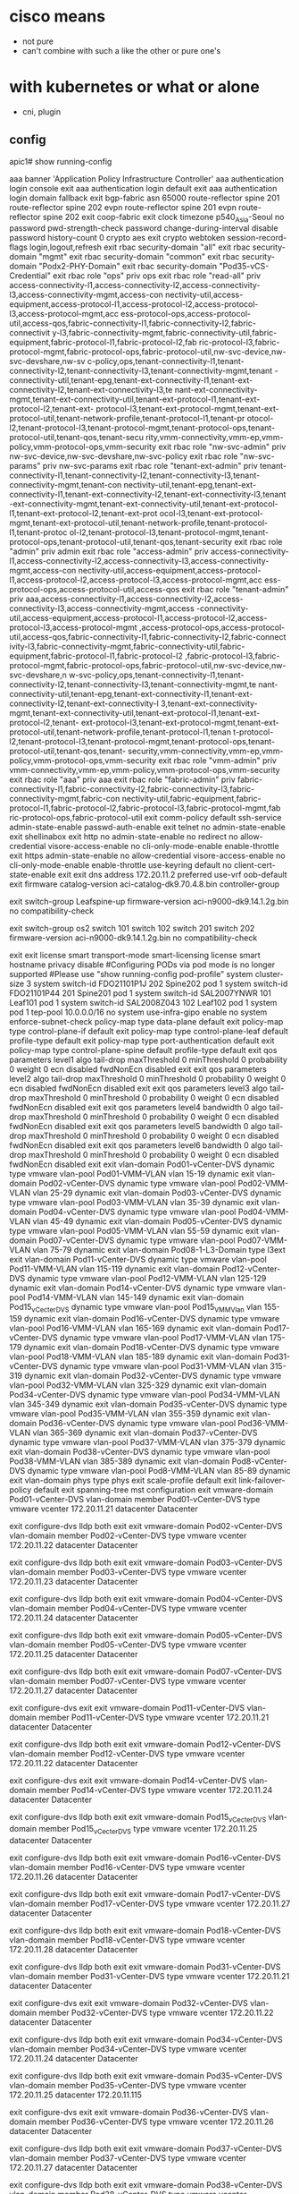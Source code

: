 * cisco means

- not pure
- can't combine with such a like the other or pure one's

* with kubernetes or what or alone

- cni, plugin

** config

apic1# show running-config
# Command: show running-config
# Time: Thu Jun 17 09:22:09 2021
  aaa banner 'Application Policy Infrastructure Controller'
  aaa authentication login console
    exit
  aaa authentication login default
    exit
  aaa authentication login domain fallback
    exit
  bgp-fabric
    asn 65000
    route-reflector spine 201
    route-reflector spine 202
    evpn route-reflector spine 201
    evpn route-reflector spine 202
    exit
  coop-fabric
    exit
  clock timezone p540_Asia-Seoul
  no password pwd-strength-check
  password change-during-interval disable
  password history-count 0
  crypto aes
    exit
  crypto webtoken
    session-record-flags login,logout,refresh
    exit
  rbac security-domain "all"
    exit
  rbac security-domain "mgmt"
    exit
  rbac security-domain "common"
    exit
  rbac security-domain "Podx2-PHY-Domain"
    exit
  rbac security-domain "Pod35-vCS-Credential"
    exit
  rbac role "ops"
    priv ops
    exit
  rbac role "read-all"
    priv access-connectivity-l1,access-connectivity-l2,access-connectivity-l3,access-connectivity-mgmt,access-con                                                                              nectivity-util,access-equipment,access-protocol-l1,access-protocol-l2,access-protocol-l3,access-protocol-mgmt,acc                                                                              ess-protocol-ops,access-protocol-util,access-qos,fabric-connectivity-l1,fabric-connectivity-l2,fabric-connectivit                                                                              y-l3,fabric-connectivity-mgmt,fabric-connectivity-util,fabric-equipment,fabric-protocol-l1,fabric-protocol-l2,fab                                                                              ric-protocol-l3,fabric-protocol-mgmt,fabric-protocol-ops,fabric-protocol-util,nw-svc-device,nw-svc-devshare,nw-sv                                                                              c-policy,ops,tenant-connectivity-l1,tenant-connectivity-l2,tenant-connectivity-l3,tenant-connectivity-mgmt,tenant                                                                              -connectivity-util,tenant-epg,tenant-ext-connectivity-l1,tenant-ext-connectivity-l2,tenant-ext-connectivity-l3,te                                                                              nant-ext-connectivity-mgmt,tenant-ext-connectivity-util,tenant-ext-protocol-l1,tenant-ext-protocol-l2,tenant-ext-                                                                              protocol-l3,tenant-ext-protocol-mgmt,tenant-ext-protocol-util,tenant-network-profile,tenant-protocol-l1,tenant-pr                                                                              otocol-l2,tenant-protocol-l3,tenant-protocol-mgmt,tenant-protocol-ops,tenant-protocol-util,tenant-qos,tenant-secu                                                                              rity,vmm-connectivity,vmm-ep,vmm-policy,vmm-protocol-ops,vmm-security
    exit
  rbac role "nw-svc-admin"
    priv nw-svc-device,nw-svc-devshare,nw-svc-policy
    exit
  rbac role "nw-svc-params"
    priv nw-svc-params
    exit
  rbac role "tenant-ext-admin"
    priv tenant-connectivity-l1,tenant-connectivity-l2,tenant-connectivity-l3,tenant-connectivity-mgmt,tenant-con                                                                              nectivity-util,tenant-epg,tenant-ext-connectivity-l1,tenant-ext-connectivity-l2,tenant-ext-connectivity-l3,tenant                                                                              -ext-connectivity-mgmt,tenant-ext-connectivity-util,tenant-ext-protocol-l1,tenant-ext-protocol-l2,tenant-ext-prot                                                                              ocol-l3,tenant-ext-protocol-mgmt,tenant-ext-protocol-util,tenant-network-profile,tenant-protocol-l1,tenant-protoc                                                                              ol-l2,tenant-protocol-l3,tenant-protocol-mgmt,tenant-protocol-ops,tenant-protocol-util,tenant-qos,tenant-security
    exit
  rbac role "admin"
    priv admin
    exit
  rbac role "access-admin"
    priv access-connectivity-l1,access-connectivity-l2,access-connectivity-l3,access-connectivity-mgmt,access-con                                                                              nectivity-util,access-equipment,access-protocol-l1,access-protocol-l2,access-protocol-l3,access-protocol-mgmt,acc                                                                              ess-protocol-ops,access-protocol-util,access-qos
    exit
  rbac role "tenant-admin"
    priv aaa,access-connectivity-l1,access-connectivity-l2,access-connectivity-l3,access-connectivity-mgmt,access                                                                              -connectivity-util,access-equipment,access-protocol-l1,access-protocol-l2,access-protocol-l3,access-protocol-mgmt                                                                              ,access-protocol-ops,access-protocol-util,access-qos,fabric-connectivity-l1,fabric-connectivity-l2,fabric-connect                                                                              ivity-l3,fabric-connectivity-mgmt,fabric-connectivity-util,fabric-equipment,fabric-protocol-l1,fabric-protocol-l2                                                                              ,fabric-protocol-l3,fabric-protocol-mgmt,fabric-protocol-ops,fabric-protocol-util,nw-svc-device,nw-svc-devshare,n                                                                              w-svc-policy,ops,tenant-connectivity-l1,tenant-connectivity-l2,tenant-connectivity-l3,tenant-connectivity-mgmt,te                                                                              nant-connectivity-util,tenant-epg,tenant-ext-connectivity-l1,tenant-ext-connectivity-l2,tenant-ext-connectivity-l                                                                              3,tenant-ext-connectivity-mgmt,tenant-ext-connectivity-util,tenant-ext-protocol-l1,tenant-ext-protocol-l2,tenant-                                                                              ext-protocol-l3,tenant-ext-protocol-mgmt,tenant-ext-protocol-util,tenant-network-profile,tenant-protocol-l1,tenan                                                                              t-protocol-l2,tenant-protocol-l3,tenant-protocol-mgmt,tenant-protocol-ops,tenant-protocol-util,tenant-qos,tenant-                                                                              security,vmm-connectivity,vmm-ep,vmm-policy,vmm-protocol-ops,vmm-security
    exit
  rbac role "vmm-admin"
    priv vmm-connectivity,vmm-ep,vmm-policy,vmm-protocol-ops,vmm-security
    exit
  rbac role "aaa"
    priv aaa
    exit
  rbac role "fabric-admin"
    priv fabric-connectivity-l1,fabric-connectivity-l2,fabric-connectivity-l3,fabric-connectivity-mgmt,fabric-con                                                                              nectivity-util,fabric-equipment,fabric-protocol-l1,fabric-protocol-l2,fabric-protocol-l3,fabric-protocol-mgmt,fab                                                                              ric-protocol-ops,fabric-protocol-util
    exit
  comm-policy default
    ssh-service
      admin-state-enable
      passwd-auth-enable
      exit
    telnet
      no admin-state-enable
      exit
    shellinabox
      exit
    http
      no admin-state-enable
      no redirect
      no allow-credential
      visore-access-enable
      no cli-only-mode-enable
      enable-throttle
      exit
    https
      admin-state-enable
      no allow-credential
      visore-access-enable
      no cli-only-mode-enable
      enable-throttle
      use-keyring default
      no client-cert-state-enable
      exit
    exit
  dns
    address 172.20.11.2 preferred
    use-vrf oob-default
    exit
  firmware
    catalog-version aci-catalog-dk9.70.4.8.bin
    controller-group
      # "time start <date-time>" command is commented out to avoid upgrade during configuration replay
      # time start 2014:Jan:01:09:00
      exit
    switch-group Leafspine-up
      firmware-version aci-n9000-dk9.14.1.2g.bin
      no compatibility-check
      # "schedule <scheduler>" command is commented out to avoid upgrade during configuration replay
      # schedule Leafspine-up
      exit
    switch-group os2
      switch 101
      switch 102
      switch 201
      switch 202
      firmware-version aci-n9000-dk9.14.1.2g.bin
      no compatibility-check
      # "schedule <scheduler>" command is commented out to avoid upgrade during configuration replay
      # schedule os2
      exit
    exit
  license smart transport-mode smart-licensing
  license smart hostname privacy disable
#Configuring PODs via pod mode is no longer supported
#Please use "show running-config pod-profile"
  system cluster-size 3
  system switch-id FDO21101P1J 202 Spine202 pod 1
  system switch-id FDO21101P44 201 Spine201 pod 1
  system switch-id SAL2007YNWR 101 Leaf101 pod 1
  system switch-id SAL2008Z043 102 Leaf102 pod 1
  system pod 1 tep-pool 10.0.0.0/16
  no system use-infra-gipo enable
  no system enforce-subnet-check
  policy-map type data-plane default
    exit
  policy-map type control-plane-if default
    exit
  policy-map type control-plane-leaf default
    profile-type default
    exit
  policy-map type port-authentication default
    exit
  policy-map type control-plane-spine default
    profile-type default
    exit
  qos parameters level1
    algo tail-drop
      maxThreshold 0
      minThreshold 0
      probability 0
      weight 0
      ecn disabled
      fwdNonEcn disabled
      exit
    exit
  qos parameters level2
    algo tail-drop
      maxThreshold 0
      minThreshold 0
      probability 0
      weight 0
      ecn disabled
      fwdNonEcn disabled
      exit
    exit
  qos parameters level3
    algo tail-drop
      maxThreshold 0
      minThreshold 0
      probability 0
      weight 0
      ecn disabled
      fwdNonEcn disabled
      exit
    exit
  qos parameters level4
    bandwidth 0
    algo tail-drop
      maxThreshold 0
      minThreshold 0
      probability 0
      weight 0
      ecn disabled
      fwdNonEcn disabled
      exit
    exit
  qos parameters level5
    bandwidth 0
    algo tail-drop
      maxThreshold 0
      minThreshold 0
      probability 0
      weight 0
      ecn disabled
      fwdNonEcn disabled
      exit
    exit
  qos parameters level6
    bandwidth 0
    algo tail-drop
      maxThreshold 0
      minThreshold 0
      probability 0
      weight 0
      ecn disabled
      fwdNonEcn disabled
      exit
    exit
  vlan-domain Pod01-vCenter-DVS dynamic type vmware
    vlan-pool Pod01-VMM-VLAN
    vlan 15-19 dynamic
    exit
  vlan-domain Pod02-vCenter-DVS dynamic type vmware
    vlan-pool Pod02-VMM-VLAN
    vlan 25-29 dynamic
    exit
  vlan-domain Pod03-vCenter-DVS dynamic type vmware
    vlan-pool Pod03-VMM-VLAN
    vlan 35-39 dynamic
    exit
  vlan-domain Pod04-vCenter-DVS dynamic type vmware
    vlan-pool Pod04-VMM-VLAN
    vlan 45-49 dynamic
    exit
  vlan-domain Pod05-vCenter-DVS dynamic type vmware
    vlan-pool Pod05-VMM-VLAN
    vlan 55-59 dynamic
    exit
  vlan-domain Pod07-vCenter-DVS dynamic type vmware
    vlan-pool Pod07-VMM-VLAN
    vlan 75-79 dynamic
    exit
  vlan-domain Pod08-1-L3-Domain type l3ext
    exit
  vlan-domain Pod11-vCenter-DVS dynamic type vmware
    vlan-pool Pod11-VMM-VLAN
    vlan 115-119 dynamic
    exit
  vlan-domain Pod12-vCenter-DVS dynamic type vmware
    vlan-pool Pod12-VMM-VLAN
    vlan 125-129 dynamic
    exit
  vlan-domain Pod14-vCenter-DVS dynamic type vmware
    vlan-pool Pod14-VMM-VLAN
    vlan 145-149 dynamic
    exit
  vlan-domain Pod15_vCecter_DVS dynamic type vmware
    vlan-pool Pod15_VMM_Vlan
    vlan 155-159 dynamic
    exit
  vlan-domain Pod16-vCenter-DVS dynamic type vmware
    vlan-pool Pod16-VMM-VLAN
    vlan 165-169 dynamic
    exit
  vlan-domain Pod17-vCenter-DVS dynamic type vmware
    vlan-pool Pod17-VMM-VLAN
    vlan 175-179 dynamic
    exit
  vlan-domain Pod18-vCenter-DVS dynamic type vmware
    vlan-pool Pod18-VMM-VLAN
    vlan 185-189 dynamic
    exit
  vlan-domain Pod31-vCenter-DVS dynamic type vmware
    vlan-pool Pod31-VMM-VLAN
    vlan 315-319 dynamic
    exit
  vlan-domain Pod32-vCenter-DVS dynamic type vmware
    vlan-pool Pod32-VMM-VLAN
    vlan 325-329 dynamic
    exit
  vlan-domain Pod34-vCenter-DVS dynamic type vmware
    vlan-pool Pod34-VMM-VLAN
    vlan 345-349 dynamic
    exit
  vlan-domain Pod35-vCenter-DVS dynamic type vmware
    vlan-pool Pod35-VMM-VLAN
    vlan 355-359 dynamic
    exit
  vlan-domain Pod36-vCenter-DVS dynamic type vmware
    vlan-pool Pod36-VMM-VLAN
    vlan 365-369 dynamic
    exit
  vlan-domain Pod37-vCenter-DVS dynamic type vmware
    vlan-pool Pod37-VMM-VLAN
    vlan 375-379 dynamic
    exit
  vlan-domain Pod38-vCenter-DVS dynamic type vmware
    vlan-pool Pod38-VMM-VLAN
    vlan 385-389 dynamic
    exit
  vlan-domain Pod8-vCenter-DVS dynamic type vmware
    vlan-pool Pod8-VMM-VLAN
    vlan 85-89 dynamic
    exit
  vlan-domain phys type phys
    exit
  scale-profile default
    exit
  link-failover-policy default
    exit
  spanning-tree mst configuration
    exit
  vmware-domain Pod01-vCenter-DVS
    vlan-domain member Pod01-vCenter-DVS type vmware
    vcenter 172.20.11.21 datacenter Datacenter
      # username root
      exit
    configure-dvs
      lldp both
      exit
    exit
  vmware-domain Pod02-vCenter-DVS
    vlan-domain member Pod02-vCenter-DVS type vmware
    vcenter 172.20.11.22 datacenter Datacenter
      # username root
      exit
    configure-dvs
      lldp both
      exit
    exit
  vmware-domain Pod03-vCenter-DVS
    vlan-domain member Pod03-vCenter-DVS type vmware
    vcenter 172.20.11.23 datacenter Datacenter
      # username root
      exit
    configure-dvs
      lldp both
      exit
    exit
  vmware-domain Pod04-vCenter-DVS
    vlan-domain member Pod04-vCenter-DVS type vmware
    vcenter 172.20.11.24 datacenter Datacenter
      # username root
      exit
    configure-dvs
      lldp both
      exit
    exit
  vmware-domain Pod05-vCenter-DVS
    vlan-domain member Pod05-vCenter-DVS type vmware
    vcenter 172.20.11.25 datacenter Datacenter
      # username root
      exit
    configure-dvs
      lldp both
      exit
    exit
  vmware-domain Pod07-vCenter-DVS
    vlan-domain member Pod07-vCenter-DVS type vmware
    vcenter 172.20.11.27 datacenter Datacenter
      # username root
      exit
    configure-dvs
      exit
    exit
  vmware-domain Pod11-vCenter-DVS
    vlan-domain member Pod11-vCenter-DVS type vmware
    vcenter 172.20.11.21 datacenter Datacenter
      # username root
      exit
    configure-dvs
      lldp both
      exit
    exit
  vmware-domain Pod12-vCenter-DVS
    vlan-domain member Pod12-vCenter-DVS type vmware
    vcenter 172.20.11.22 datacenter Datacenter
      # username root
      exit
    configure-dvs
      exit
    exit
  vmware-domain Pod14-vCenter-DVS
    vlan-domain member Pod14-vCenter-DVS type vmware
    vcenter 172.20.11.24 datacenter Datacenter
      # username root
      exit
    configure-dvs
      lldp both
      exit
    exit
  vmware-domain Pod15_vCecter_DVS
    vlan-domain member Pod15_vCecter_DVS type vmware
    vcenter 172.20.11.25 datacenter Datacenter
      # username root
      exit
    configure-dvs
      lldp both
      exit
    exit
  vmware-domain Pod16-vCenter-DVS
    vlan-domain member Pod16-vCenter-DVS type vmware
    vcenter 172.20.11.26 datacenter Datacenter
      # username root
      exit
    configure-dvs
      lldp both
      exit
    exit
  vmware-domain Pod17-vCenter-DVS
    vlan-domain member Pod17-vCenter-DVS type vmware
    vcenter 172.20.11.27 datacenter Datacenter
      # username root
      exit
    configure-dvs
      lldp both
      exit
    exit
  vmware-domain Pod18-vCenter-DVS
    vlan-domain member Pod18-vCenter-DVS type vmware
    vcenter 172.20.11.28 datacenter Datacenter
      # username root
      exit
    configure-dvs
      lldp both
      exit
    exit
  vmware-domain Pod31-vCenter-DVS
    vlan-domain member Pod31-vCenter-DVS type vmware
    vcenter 172.20.11.21 datacenter Datacenter
      # username root
      exit
    configure-dvs
      exit
    exit
  vmware-domain Pod32-vCenter-DVS
    vlan-domain member Pod32-vCenter-DVS type vmware
    vcenter 172.20.11.22 datacenter Datacenter
      # username root
      exit
    configure-dvs
      lldp both
      exit
    exit
  vmware-domain Pod34-vCenter-DVS
    vlan-domain member Pod34-vCenter-DVS type vmware
    vcenter 172.20.11.24 datacenter Datacenter
      # username root
      exit
    configure-dvs
      lldp both
      exit
    exit
  vmware-domain Pod35-vCenter-DVS
    vlan-domain member Pod35-vCenter-DVS type vmware
    vcenter 172.20.11.25 datacenter 172.20.11.115
      # username root
      exit
    configure-dvs
      exit
    exit
  vmware-domain Pod36-vCenter-DVS
    vlan-domain member Pod36-vCenter-DVS type vmware
    vcenter 172.20.11.26 datacenter Datacenter
      # username root
      exit
    configure-dvs
      lldp both
      exit
    exit
  vmware-domain Pod37-vCenter-DVS
    vlan-domain member Pod37-vCenter-DVS type vmware
    vcenter 172.20.11.27 datacenter Datacenter
      # username root
      exit
    configure-dvs
      lldp both
      exit
    exit
  vmware-domain Pod38-vCenter-DVS
    vlan-domain member Pod38-vCenter-DVS type vmware
    vcenter 172.20.11.28 datacenter Datacenter
      # username root
      exit
    configure-dvs
      lldp both
      exit
    exit
  vmware-domain Pod8-vCenter-DVS
    vlan-domain member Pod8-vCenter-DVS type vmware
    vcenter 172.20.11.28 datacenter Datacenter
      # username root
      exit
    configure-dvs
      lldp both
      exit
    exit
  template bfd ip default
    exit
  template bfd ipv6 default
    exit
  cloudsec default
    exit
  template dhcp relay policy default
    exit
  template dwdm access policy default
    exit
  template dwdm fabric policy default
    exit
  template fc-fabric-policy default
    exit
  template fc-leaf-policy default
    exit
  template isis-fabric default
    lsp-fast-flood
    exit
  template control-plane-policing-prefilter-leaf default
    exit
  template macsec access interface-policy default
    no enable
    exit
  template macsec fabric interface-policy default
    no enable
    exit
  template ntp-fabric default
    server 172.20.11.2 prefer use-epg oob-default
    exit
  template pod-group default
    inherit isis-fabric default
    exit
  template power-over-ethernet node-policy default
    exit
  template policy-group Pod01-IntProfile-ESX
    cdp enable
    vlan-domain member Pod01-vCenter-DVS type vmware
    speed 1G
    forward-error-correction cl74-fc-fec
    exit
  template policy-group Pod02-IntPolGroup-ESX
    cdp enable
    vlan-domain member Pod02-vCenter-DVS type vmware
    speed 1G
    exit
  template policy-group Pod03-IntPolGroup-ESX
    cdp enable
    vlan-domain member Pod03-vCenter-DVS type vmware
    speed 1G
    exit
  template policy-group Pod04-IntPolGroup-ESX
    cdp enable
    vlan-domain member Pod04-vCenter-DVS type vmware
    exit
  template policy-group Pod05-IntPolGroup-ESX
    cdp enable
    vlan-domain member Pod05-vCenter-DVS type vmware
    exit
  template policy-group Pod07-IntPolGroup-ESX
    cdp enable
    vlan-domain member Pod07-vCenter-DVS type vmware
    exit
  template policy-group Pod11-IntPolGroup-ESX
    cdp enable
    vlan-domain member Pod11-vCenter-DVS type vmware
    speed 1G
    exit
  template policy-group Pod12-IntPolGroup-ESX
    cdp enable
    vlan-domain member Pod12-vCenter-DVS type vmware
    speed 1G
    exit
  template policy-group Pod14-IntPolGroup-ESX
    cdp enable
    vlan-domain member Pod14-vCenter-DVS type vmware
    speed 1G
    exit
  template policy-group Pod15_Int_PG_ESX
    cdp enable
    vlan-domain member Pod15_vCecter_DVS type vmware
    speed 1G
    exit
  template policy-group Pod16-IntPolGroup-ESX
    cdp enable
    vlan-domain member Pod16-vCenter-DVS type vmware
    exit
  template policy-group Pod17-IntPolGroup-ESX
    cdp enable
    vlan-domain member Pod17-vCenter-DVS type vmware
    speed 1G
    exit
  template policy-group Pod18-IntPolGroup-ESX
    cdp enable
    vlan-domain member Pod18-vCenter-DVS type vmware
    speed 1G
    exit
  template policy-group Pod31-IntProfile-ESX
    cdp enable
    vlan-domain member Pod31-vCenter-DVS type vmware
    speed 1G
    exit
  template policy-group Pod32-IntPolGroup-ESX
    cdp enable
    vlan-domain member Pod32-vCenter-DVS type vmware
    speed 1G
    exit
  template policy-group Pod34-IntPolGroup-ESX
    cdp enable
    vlan-domain member Pod34-vCenter-DVS type vmware
    speed 1G
    exit
  template policy-group Pod35-IntProfile-ESX
    cdp enable
    vlan-domain member Pod35-vCenter-DVS type vmware
    speed 1G
    exit
  template policy-group Pod36-IntPolGroup-ESX
    cdp enable
    vlan-domain member Pod36-vCenter-DVS type vmware
    speed 1G
    exit
  template policy-group Pod37-IntPolGroup-ESX
    cdp enable
    vlan-domain member Pod37-vCenter-DVS type vmware
    speed 1G
    exit
  template policy-group Pod38-IntPolGroup-ESX
    cdp enable
    vlan-domain member Pod38-vCenter-DVS type vmware
    speed 1G
    exit
  template policy-group Pod8-IntPolGroup-ESX
    cdp enable
    vlan-domain member Pod8-vCenter-DVS type vmware
    exit
  template policy-group Podxy-IntPolGroup-ESX
    cdp enable
    vlan-domain member Pod03-vCenter-DVS type vmware
    speed 1G
    exit
  template snmp-fabric default
    exit
  template control-plane-policing-prefilter-spine default
    exit
  template twamp responder-policy default
    exit
  template twamp server-policy default
    exit
  template vsan-attribute default
    exit
  tenant common
    access-list arp
      match arp
      exit
    access-list default
      match raw default
      exit
    access-list est
      match raw est etherT ip prot 6 tcpRules est
      exit
    access-list icmp
      match icmp
      exit
    contract default type deny
      subject default
        access-group default both
        exit
      exit
    vrf context copy
      exit
    vrf context default
      exit
    l3out default
      exit
    bridge-domain default
      exit
    application default
      exit
    interface bridge-domain default
      exit
    policy-map type data-plane default
      exit
    policy-map type qos default
      exit
    rtr-cfg default
      exit
    security domain default
    template dhcp option policy default
      exit
    template endpoint retention policy default
      exit
    template ip igmp interface-policy default
      exit
    template ip igmp snooping policy default
      exit
    template ip pim interface-policy default
      exit
    template ipv6 mld snooping policy default
      exit
    template ipv6 nd prefix policy default
      exit
    template ipv6 nd policy default
      exit
    flow record default
      exit
    flow monitor default
      exit
    ipsla-pol default
      exit
    first-hop-security
      security-policy default
        exit
      trust-control default
        exit
      exit
    keychain-policy default
      exit
    exit
  tenant infra
    vrf context ave-ctrl
      exit
    vrf context overlay-1
      exit
    bridge-domain ave-ctrl
      endpoint retention policy ave-ctrl
      vrf member ave-ctrl
      exit
    bridge-domain default
      vrf member overlay-1
      exit
    application access
      epg default
        bridge-domain member default
        exit
      exit
    application ave-ctrl
      epg ave-ctrl
        bridge-domain member ave-ctrl
        exit
      exit
    interface bridge-domain ave-ctrl
      exit
    interface bridge-domain default
      exit
    template endpoint retention policy ave-ctrl
      endpoint retention bounce-age-interval 150
      endpoint retention hold-interval 5
      endpoint retention local-age-interval 120
      endpoint retention move-frequency 1
      endpoint retention remote-age-interval 120
      exit
    template ip igmp snooping policy default
      ip igmp snooping querier
      exit
    template ipv6 mld snooping policy default
      ipv6 mld snooping querier
      exit
    qos dscp-map default
      set dscp-code control CS0
      set dscp-code level1 CS1
      set dscp-code level2 CS2
      set dscp-code level3 CS3
      set dscp-code level4 AF11
      set dscp-code level5 AF21
      set dscp-code level6 AF31
      set dscp-code span CS5
      set dscp-code policy CS4
      set dscp-code traceroute CS6
      exit
    exit
  tenant mgmt
    vrf context inb
      exit
    vrf context oob
      dns label default
      exit
    bridge-domain inb
      vrf member inb
      exit
    external-l3 epg default oob-mgmt
      contract consumer default
      exit
    interface bridge-domain inb
      exit
    oob-mgmt epg default
      exit
    exit
  tenant Pod01-Tenant
    vrf context Pod01-VRF-1
      exit
    bridge-domain Pod01-BD-01
      vrf member Pod01-VRF-1
      exit
    application Pod01-AP-01
      epg Pod01-K8S
        bridge-domain member Pod01-BD-01
        vmware-domain member Pod01-vCenter-DVS push pre-provision
          security allow-promiscuous accept
          security mac-changes accept
          security forged-transmits accept
          exit
        exit
      exit
    interface bridge-domain Pod01-BD-01
      ip address 172.20.12.1/24 secondary
      exit
    exit
  tenant Pod02-Tenant
    vrf context Pod02-VRF1
      exit
    bridge-domain Pod02-BD1
      vrf member Pod02-VRF1
      exit
    application Pod02-AP1
      epg Pod02-EPG1
        bridge-domain member Pod02-BD1
        vmware-domain member Pod02-vCenter-DVS push pre-provision
          security allow-promiscuous accept
          security mac-changes accept
          security forged-transmits accept
          exit
        exit
      exit
    interface bridge-domain Pod02-BD1
      ip address 172.20.12.1/24 secondary
      exit
    exit
  tenant Pod03-Tenant
    vrf context Pod03-VRF-01
      exit
    bridge-domain Pod03-BD-01
      vrf member Pod03-VRF-01
      exit
    application Pod03-AP-01
      epg Pod03-K8S
        bridge-domain member Pod03-BD-01
        vmware-domain member Pod03-vCenter-DVS push pre-provision
          security allow-promiscuous accept
          security mac-changes accept
          security forged-transmits accept
          exit
        exit
      exit
    interface bridge-domain Pod03-BD-01
      ip address 172.20.12.1/24 secondary
      exit
    exit
  tenant Pod04-Tenant
    vrf context Pod04-VRF1
      exit
    bridge-domain Pod04-BD1
      vrf member Pod04-VRF1
      exit
    application Pod04-AP1
      epg Pod04-K8S
        bridge-domain member Pod04-BD1
        vmware-domain member Pod04-vCenter-DVS push pre-provision
          security allow-promiscuous accept
          security mac-changes accept
          security forged-transmits accept
          exit
        exit
      exit
    interface bridge-domain Pod04-BD1
      ip address 172.20.12.1/24 secondary
      exit
    exit
  tenant Pod06-Tenant
    exit
  tenant Pod07-Tenant
    vrf context Pod07-VRF1
      exit
    bridge-domain 172.20.12.1
      vrf member Pod07-VRF1
      exit
    bridge-domain 200.7.1.1
      vrf member Pod07-VRF1
      exit
    bridge-domain 200.7.2.1
      vrf member Pod07-VRF1
      exit
    application Pod07-AP1
      epg Pod07-EPG01
        bridge-domain member 172.20.12.1
        vmware-domain member Pod07-vCenter-DVS push pre-provision
          exit
        exit
      epg Pod07-EPG02
        bridge-domain member 172.20.12.1
        vmware-domain member Pod07-vCenter-DVS push pre-provision
          exit
        exit
      exit
    interface bridge-domain 172.20.12.1
      ip address 172.20.12.1/24 secondary scope public
      ip shared address 172.20.12.1/24 consumer application any epg any
      exit
    interface bridge-domain 200.7.1.1
      ip address 200.7.1.1/24 secondary scope public
      ip shared address 200.7.1.1/24 consumer application any epg any
      exit
    interface bridge-domain 200.7.2.1
      ip address 200.7.2.1/24 secondary scope public
      ip shared address 200.7.2.1/24 consumer application any epg any
      exit
    exit
  tenant Pod08-Tenant
    vrf context Pod8-VRF1
      exit
    bridge-domain Pod8-BD1
      vrf member Pod8-VRF1
      exit
    application Pod8-AP1
      epg Pid8-EPG2
        bridge-domain member Pod8-BD1
        vmware-domain member Pod8-vCenter-DVS push on-demand
          exit
        exit
      exit
    application Pod8-EPG2
      epg Pod8-EPG2
        bridge-domain member Pod8-BD1
        vmware-domain member Pod8-vCenter-DVS push on-demand
          exit
        exit
      exit
    interface bridge-domain Pod8-BD1
      ip address 200.8.1.1/24 secondary
      ip address 200.8.2.1/24 secondary
      exit
    exit
  tenant Pod11-Tenant
    vrf context Pod11-VRF-01
      exit
    bridge-domain Pod11-BD-01
      vrf member Pod11-VRF-01
      exit
    application Pod11-AP1
      epg Pod11-K8S
        bridge-domain member Pod11-BD-01
        vmware-domain member Pod11-vCenter-DVS push pre-provision
          security allow-promiscuous accept
          security mac-changes accept
          security forged-transmits accept
          exit
        exit
      exit
    interface bridge-domain Pod11-BD-01
      ip address 172.20.12.1/24 secondary
      exit
    exit
  tenant Pod12-Tenant
    vrf context Pod12-VRF1
      exit
    bridge-domain Pod12-BD1
      vrf member Pod12-VRF1
      exit
    application Pod12-AP1
      epg Pod12-EPG1
        bridge-domain member Pod12-BD1
        vmware-domain member Pod12-vCenter-DVS push pre-provision
          security allow-promiscuous accept
          security mac-changes accept
          security forged-transmits accept
          exit
        exit
      exit
    interface bridge-domain Pod12-BD1
      ip address 172.20.12.1/24 secondary
      exit
    exit
  tenant Pod14-Tenant
    vrf context Pod14-VRF-01
      exit
    bridge-domain Pod14-BD-01
      vrf member Pod14-VRF-01
      exit
    application Pod14-AP-01
      epg Pod14-K8S
        bridge-domain member Pod14-BD-01
        vmware-domain member Pod14-vCenter-DVS push pre-provision
          security allow-promiscuous accept
          security mac-changes accept
          security forged-transmits accept
          exit
        exit
      exit
    interface bridge-domain Pod14-BD-01
      ip address 172.20.12.1/24 secondary
      exit
    exit
  tenant Pod15_Tenant
    contract Pod15_Contract
      subject Pod15_Contract
        access-group default both
        exit
      exit
    vrf context Pod15_VRF
      exit
    bridge-domain Pod15_BD
      vrf member Pod15_VRF
      exit
    application Pod15_AP
      epg Pod15_EPG1
        bridge-domain member Pod15_BD
        contract consumer Pod15_Contract
        contract provider Pod15_Contract
        vmware-domain member Pod15_vCecter_DVS push pre-provision
          exit
        exit
      epg Pod15_EPG2
        bridge-domain member Pod15_BD
        contract consumer Pod15_Contract
        contract provider Pod15_Contract
        vmware-domain member Pod15_vCecter_DVS push pre-provision
          exit
        exit
      exit
    interface bridge-domain Pod15_BD
      ip address 172.20.12.1/24 secondary
      exit
    exit
  tenant Pod16-Tenant
    vrf context Pod16-VRF1
      exit
    bridge-domain Pod16-BD1
      vrf member Pod16-VRF1
      exit
    application Pod16-AP1
      epg Pod16-K8S
        bridge-domain member Pod16-BD1
        vmware-domain member Pod16-vCenter-DVS push pre-provision
          security allow-promiscuous accept
          security mac-changes accept
          security forged-transmits accept
          exit
        exit
      exit
    interface bridge-domain Pod16-BD1
      ip address 172.20.12.1/24 secondary
      exit
    exit
  tenant Pod17-Tenant
    vrf context Pod17-VRF1
      exit
    bridge-domain Pod17-BD1
      vrf member Pod17-VRF1
      exit
    application Pod17-AP1
      epg Pod17-EPG1
        bridge-domain member Pod17-BD1
        vmware-domain member Pod17-vCenter-DVS push pre-provision
          security allow-promiscuous accept
          security mac-changes accept
          security forged-transmits accept
          exit
        exit
      epg Pod17-EPG2
        bridge-domain member Pod17-BD1
        exit
      exit
    interface bridge-domain Pod17-BD1
      ip address 172.20.12.1/24 secondary
      exit
    exit
  tenant Pod18-Tenant
    vrf context Pod18-VRF1
      exit
    bridge-domain Pod18-BD1
      vrf member Pod18-VRF1
      exit
    application Pod18-AP1
      epg Pod18-EPG1
        bridge-domain member Pod18-BD1
        vmware-domain member Pod18-vCenter-DVS push pre-provision
          exit
        exit
      epg Pod18-EPG2
        bridge-domain member Pod18-BD1
        vmware-domain member Pod18-vCenter-DVS push pre-provision
          exit
        exit
      exit
    interface bridge-domain Pod18-BD1
      ip address 172.20.12.1/24 secondary
      exit
    exit
  tenant Pod31-Tenant
    vrf context Pod31-VRF
      exit
    bridge-domain Pod31-BD1
      vrf member Pod31-VRF
      exit
    application Pod31-AP1
      epg Pod31-EPG1
        bridge-domain member Pod31-BD1
        vmware-domain member Pod31-vCenter-DVS
          security allow-promiscuous accept
          security mac-changes accept
          security forged-transmits accept
          exit
        exit
      epg Pod31-EPG2
        bridge-domain member Pod31-BD1
        vmware-domain member Pod31-vCenter-DVS
          security allow-promiscuous accept
          security mac-changes accept
          security forged-transmits accept
          exit
        exit
      exit
    interface bridge-domain Pod31-BD1
      ip address 172.20.12.1/24 secondary scope public
      exit
    exit
  tenant Pod32-Tenant
    vrf context Pod32-VRF1
      exit
    bridge-domain Pod32-BD1
      vrf member Pod32-VRF1
      exit
    application Pod32-AP1
      epg Pod32-K8S
        bridge-domain member Pod32-BD1
        vmware-domain member Pod32-vCenter-DVS push pre-provision
          security allow-promiscuous accept
          security mac-changes accept
          security forged-transmits accept
          exit
        exit
      exit
    interface bridge-domain Pod32-BD1
      ip address 172.20.12.1/24 secondary
      exit
    exit
  tenant Pod34-Tenant
    vrf context Pod34-VRF-01
      exit
    bridge-domain Pod34-BD-01
      vrf member Pod34-VRF-01
      exit
    application Pod34-AP-01
      epg Pod34-K8S
        bridge-domain member Pod34-BD-01
        vmware-domain member Pod34-vCenter-DVS push pre-provision
          security allow-promiscuous accept
          security mac-changes accept
          security forged-transmits accept
          exit
        exit
      exit
    interface bridge-domain Pod34-BD-01
      ip address 172.20.12.1/24 secondary
      exit
    exit
  tenant Pod35-Tenant
    vrf context Pod3-VRF-01
      exit
    bridge-domain Pod35-BD-01
      vrf member Pod3-VRF-01
      exit
    application Pod35-AP-01
      epg Pod35-K8S
        bridge-domain member Pod35-BD-01
        vmware-domain member Pod35-vCenter-DVS push pre-provision
          security allow-promiscuous accept
          security mac-changes accept
          security forged-transmits accept
          exit
        exit
      exit
    interface bridge-domain Pod35-BD-01
      ip address 172.20.12.1/24 secondary
      exit
    exit
  tenant Pod36
    vrf context Pod36-VRF1
      exit
    bridge-domain Pod36-BD1
      vrf member Pod36-VRF1
      exit
    application Pod36-AP1
      epg Pod36-EPG1
        bridge-domain member Pod36-BD1
        vmware-domain member Pod36-vCenter-DVS push pre-provision
          security allow-promiscuous accept
          security mac-changes accept
          security forged-transmits accept
          exit
        exit
      exit
    interface bridge-domain Pod36-BD1
      ip address 172.20.12.1/24 secondary
      exit
    exit
  tenant Pod37-Tenant
    vrf context Pod37-VRF1
      exit
    bridge-domain Pod37-BD1
      vrf member Pod37-VRF1
      exit
    application Pod37-AP1
      epg Pod37-EPG1
        bridge-domain member Pod37-BD1
        vmware-domain member Pod37-vCenter-DVS push pre-provision
          security allow-promiscuous accept
          security mac-changes accept
          security forged-transmits accept
          exit
        exit
      epg Pod37-EPG2
        bridge-domain member Pod37-BD1
        vmware-domain member Pod37-vCenter-DVS push pre-provision
          security allow-promiscuous accept
          security mac-changes accept
          security forged-transmits accept
          exit
        exit
      exit
    interface bridge-domain Pod37-BD1
      ip address 172.20.12.1/24 secondary
      exit
    exit
  tenant Pod38-Tenant
    vrf context Pod38-VRF-01
      exit
    bridge-domain Pod38-BD-01
      vrf member Pod38-VRF-01
      exit
    application Pod38-AP-01
      epg Pod38-K8S
        bridge-domain member Pod38-BD-01
        vmware-domain member Pod38-vCenter-DVS push pre-provision
          security allow-promiscuous accept
          security mac-changes accept
          security forged-transmits accept
          exit
        exit
      exit
    interface bridge-domain Pod38-BD-01
      ip address 172.20.12.1/24 secondary
      exit
    exit
  tenant Pod5-Tenant
    vrf context Pod05-VRF1
      exit
    bridge-domain Pod05-BD1
      vrf member Pod05-VRF1
      exit
    application Pod05-AP1
      epg Pod05-EPG1
        bridge-domain member Pod05-BD1
        vmware-domain member Pod05-vCenter-DVS push on-demand
          exit
        exit
      epg Pod05-EPG2
        bridge-domain member Pod05-BD1
        vmware-domain member Pod05-vCenter-DVS push on-demand
          exit
        exit
      exit
    interface bridge-domain Pod05-BD1
      ip address 172.20.12.1/24 secondary
      exit
    exit
  leaf-profile Pod-Leaf-ESX
    leaf-group Pod8-Leaf-ESX
      leaf 101-102
      exit
    leaf-interface-profile Pod8-IntProfile-ESX
    exit
  leaf-profile Pod01-Leaf-ESX
    leaf-group Pod01-Leaf-ESX
      leaf 101-102
      exit
    leaf-interface-profile Pod01-IntProfile-ESX
    exit
  leaf-profile Pod02-Leaf-ESX
    leaf-group Podxy-Leaf-ESX
      leaf 101-102
      exit
    leaf-interface-profile Pod02-IntProfile-ESX
    exit
  leaf-profile Pod03-Leaf-ESX
    leaf-group Pod03-Leaf-ESX
      leaf 101-102
      exit
    leaf-interface-profile Pod03-IntProfile-ESX
    exit
  leaf-profile Pod04-Leaf-ESX
    leaf-group Pod04-Leaf-ESX
      leaf 101-102
      exit
    leaf-interface-profile Pod04-IntProfile-ESX
    exit
  leaf-profile Pod05-Leaf-ESX
    leaf-group Pod05-Leaf-ESX
      leaf 101-102
      exit
    leaf-interface-profile Pod05-IntProfile-ESX
    exit
  leaf-profile Pod07-Leaf-ESX
    leaf-group Pod07-Leaf-ESX
      leaf 101-102
      exit
    leaf-interface-profile Pod07-IntProfile-ESX
    exit
  leaf-profile Pod11-Leaf-ESX
    leaf-group Pod11-Leaf-ESX
      leaf 101-102
      exit
    leaf-interface-profile Pod11-IntProfile-ESX
    exit
  leaf-profile Pod12-Leaf-ESX
    leaf-group Pod12-Leaf-ESX
      leaf 101-102
      exit
    leaf-interface-profile Pod12-IntProfile-ESX
    exit
  leaf-profile Pod14-Leaf-ESX
    leaf-group Pod14-Leaf-ESX
      leaf 101-102
      exit
    leaf-interface-profile Pod14-IntProfile-ESX
    exit
  leaf-profile Pod15_SW_Profile
    leaf-group 101
      leaf 101
      exit
    leaf-group 102
      leaf 102
      exit
    leaf-interface-profile Pod15_Int_Profile
    exit
  leaf-profile Pod16-Leaf-ESX
    leaf-group 101-102
      leaf 101-102
      exit
    leaf-interface-profile Pod16-IntProfile-ESX
    exit
  leaf-profile Pod17-Leaf-ESX
    leaf-group Pod17-Leaf-sec-ESX
      leaf 101-102
      exit
    leaf-interface-profile Pod17-InProfile-ESX
    exit
  leaf-profile Pod18-Leaf-ESX
    leaf-group Pod18-IntPolGroup-ESX
      leaf 101-102
      exit
    leaf-interface-profile Pod18-IntProfile-ESX
    exit
  leaf-profile Pod31-Leaf-ESX
    leaf-group 101-102
      leaf 101-102
      exit
    leaf-interface-profile Pod31-IntProfile-ESX
    exit
  leaf-profile Pod32-Leaf-ESX
    leaf-group Pod32-Leaf-ESX
      leaf 101-102
      exit
    leaf-interface-profile Pod32-IntProfile-ESX
    exit
  leaf-profile Pod34-Leaf-ESX
    leaf-group Pod34-Leaf-ESX
      leaf 101-102
      exit
    leaf-interface-profile Pod34-IntProfile-ESX
    exit
  leaf-profile Pod35-Leaf-ESX
    leaf-group Pod35-Leaf-ESX
      leaf 101-102
      exit
    leaf-interface-profile Pod35-IntProfile-ESX
    exit
  leaf-profile Pod36-Leaf-ESX
    leaf-group Pod36-Leaf-ESX
      leaf 101-102
      exit
    leaf-interface-profile Pod36-IntProfile-ESX
    exit
  leaf-profile Pod37-Leaf-ESX
    leaf-group Pod37-Leaf-ESX
      leaf 101-102
      exit
    leaf-interface-profile Pod37-IntProfile-ESX
    exit
  leaf-profile Pod38-Leaf-ESX
    leaf-group Pod38-Leaf-ESX
      leaf 101-102
      exit
    leaf-interface-profile Pod38-IntProfile-ESX
    exit
  leaf-interface-profile default
    exit
  leaf-interface-profile Pod01-IntProfile-ESX
    leaf-interface-group Pod01-IntProfile-ESX
      interface ethernet 1/1
      policy-group Pod01-IntProfile-ESX
      exit
    exit
  leaf-interface-profile Pod02-IntProfile-ESX
    leaf-interface-group Pod02-IntProfile-ESX
      interface ethernet 1/2
      policy-group Pod02-IntPolGroup-ESX
      exit
    exit
  leaf-interface-profile Pod03-IntProfile-ESX
    leaf-interface-group Pod03-IntPolGroup-ESX
      interface ethernet 1/3
      policy-group Pod03-IntPolGroup-ESX
      exit
    exit
  leaf-interface-profile Pod04-IntProfile-ESX
    leaf-interface-group Pod04-IntProfile-ESX
      interface ethernet 1/4
      policy-group Pod04-IntPolGroup-ESX
      exit
    exit
  leaf-interface-profile Pod05-IntProfile-ESX
    leaf-interface-group Pod05-IntProfile-ESX
      interface ethernet 1/5
      policy-group Pod05-IntPolGroup-ESX
      exit
    exit
  leaf-interface-profile Pod07-IntProfile-ESX
    leaf-interface-group Pod07-IntProfile-ESX
      interface ethernet 1/7
      policy-group Pod07-IntPolGroup-ESX
      exit
    exit
  leaf-interface-profile Pod11-IntProfile-ESX
    leaf-interface-group Pod11-IntProfile-ESX
      interface ethernet 1/11
      policy-group Pod11-IntPolGroup-ESX
      exit
    exit
  leaf-interface-profile Pod12-IntProfile-ESX
    leaf-interface-group Pod12
      interface ethernet 1/12
      policy-group Pod12-IntPolGroup-ESX
      exit
    exit
  leaf-interface-profile Pod14-IntProfile-ESX
    leaf-interface-group Pod14-IntProfile-ESX
      interface ethernet 1/14
      policy-group Pod14-IntPolGroup-ESX
      exit
    exit
  leaf-interface-profile Pod15_Int_Profile
    leaf-interface-group Eth15
      interface ethernet 1/15
      policy-group Pod15_Int_PG_ESX
      exit
    exit
  leaf-interface-profile Pod16-IntProfile-ESX
    leaf-interface-group Eth16
      interface ethernet 1/16
      policy-group Pod16-IntPolGroup-ESX
      exit
    exit
  leaf-interface-profile Pod17-InProfile-ESX
    leaf-interface-group Pod17-IntProfile-sec-ESX
      interface ethernet 1/17
      policy-group Pod17-IntPolGroup-ESX
      exit
    exit
  leaf-interface-profile Pod18-IntProfile-ESX
    leaf-interface-group Pod18-IntProfile-ESX
      interface ethernet 1/18
      policy-group Pod18-IntPolGroup-ESX
      exit
    exit
  leaf-interface-profile Pod31-IntProfile-ESX
    leaf-interface-group Pod31-IntProfile-ESX
      interface ethernet 1/31
      policy-group Pod31-IntProfile-ESX
      exit
    exit
  leaf-interface-profile Pod32-IntProfile-ESX
    leaf-interface-group Pod32-IntProfile-ESX
      interface ethernet 1/32
      policy-group Pod32-IntPolGroup-ESX
      exit
    exit
  leaf-interface-profile Pod34-IntProfile-ESX
    leaf-interface-group Pod34-IntProfile-ESX
      interface ethernet 1/34
      policy-group Pod34-IntPolGroup-ESX
      exit
    exit
  leaf-interface-profile Pod35-IntProfile-ESX
    exit
  leaf-interface-profile Pod36-IntProfile-ESX
    leaf-interface-group Pod36-IntProfile-ESX
      interface ethernet 1/36
      policy-group Pod36-IntPolGroup-ESX
      exit
    exit
  leaf-interface-profile Pod37-IntProfile-ESX
    leaf-interface-group Pod37-IntProfile-ESX
      interface ethernet 1/37
      policy-group Pod37-IntPolGroup-ESX
      exit
    exit
  leaf-interface-profile Pod38-IntProfile-ESX
    leaf-interface-group Pod38-IntProfile-ESX
      interface ethernet 1/38
      policy-group Pod38-IntPolGroup-ESX
      exit
    exit
  leaf-interface-profile Pod8-IntProfile-ESX
    leaf-interface-group Pod8-IntProfile-ESX
      interface ethernet 1/8
      policy-group Pod8-IntPolGroup-ESX
      exit
    exit
  leaf-interface-profile Podxy-IntProfile-ESX
    exit
  spine-profile default
    exit
  flash-config default
    exit
  spine-interface-profile default
    exit
  fabric-internal
    exit
  pod-profile default
    pods all
      inherit pod-group default
      exit
    exit
  leaf 101
    interface ethernet 1/1
      # policy-group Pod01-IntProfile-ESX
      exit
    interface ethernet 1/2
      # policy-group Pod02-IntPolGroup-ESX
      exit
    interface ethernet 1/3
      # policy-group Pod03-IntPolGroup-ESX
      exit
    interface ethernet 1/4
      # policy-group Pod04-IntPolGroup-ESX
      exit
    interface ethernet 1/5
      # policy-group Pod05-IntPolGroup-ESX
      exit
    interface ethernet 1/7
      # policy-group Pod07-IntPolGroup-ESX
      exit
    interface ethernet 1/8
      # policy-group Pod8-IntPolGroup-ESX
      exit
    interface ethernet 1/11
      # policy-group Pod11-IntPolGroup-ESX
      exit
    interface ethernet 1/12
      # policy-group Pod12-IntPolGroup-ESX
      exit
    interface ethernet 1/14
      # policy-group Pod14-IntPolGroup-ESX
      exit
    interface ethernet 1/15
      # policy-group Pod15_Int_PG_ESX
      exit
    interface ethernet 1/16
      # policy-group Pod16-IntPolGroup-ESX
      exit
    interface ethernet 1/17
      # policy-group Pod17-IntPolGroup-ESX
      exit
    interface ethernet 1/18
      # policy-group Pod18-IntPolGroup-ESX
      exit
    interface ethernet 1/31
      # policy-group Pod31-IntProfile-ESX
      exit
    interface ethernet 1/32
      # policy-group Pod32-IntPolGroup-ESX
      exit
    interface ethernet 1/34
      # policy-group Pod34-IntPolGroup-ESX
      exit
    interface ethernet 1/36
      # policy-group Pod36-IntPolGroup-ESX
      exit
    interface ethernet 1/37
      # policy-group Pod37-IntPolGroup-ESX
      exit
    interface ethernet 1/38
      # policy-group Pod38-IntPolGroup-ESX
      exit
    exit
  leaf 102
    interface ethernet 1/1
      # policy-group Pod01-IntProfile-ESX
      exit
    interface ethernet 1/2
      # policy-group Pod02-IntPolGroup-ESX
      exit
    interface ethernet 1/3
      # policy-group Pod03-IntPolGroup-ESX
      exit
    interface ethernet 1/4
      # policy-group Pod04-IntPolGroup-ESX
      exit
    interface ethernet 1/5
      # policy-group Pod05-IntPolGroup-ESX
      exit
    interface ethernet 1/7
      # policy-group Pod07-IntPolGroup-ESX
      exit
    interface ethernet 1/8
      # policy-group Pod8-IntPolGroup-ESX
      exit
    interface ethernet 1/11
      # policy-group Pod11-IntPolGroup-ESX
      exit
    interface ethernet 1/12
      # policy-group Pod12-IntPolGroup-ESX
      exit
    interface ethernet 1/14
      # policy-group Pod14-IntPolGroup-ESX
      exit
    interface ethernet 1/15
      # policy-group Pod15_Int_PG_ESX
      exit
    interface ethernet 1/16
      # policy-group Pod16-IntPolGroup-ESX
      exit
    interface ethernet 1/17
      # policy-group Pod17-IntPolGroup-ESX
      exit
    interface ethernet 1/18
      # policy-group Pod18-IntPolGroup-ESX
      exit
    interface ethernet 1/31
      # policy-group Pod31-IntProfile-ESX
      exit
    interface ethernet 1/32
      # policy-group Pod32-IntPolGroup-ESX
      exit
    interface ethernet 1/34
      # policy-group Pod34-IntPolGroup-ESX
      exit
    interface ethernet 1/36
      # policy-group Pod36-IntPolGroup-ESX
      exit
    interface ethernet 1/37
      # policy-group Pod37-IntPolGroup-ESX
      exit
    interface ethernet 1/38
      # policy-group Pod38-IntPolGroup-ESX
      exit
    exit
  switch 201
    interface mgmt0
      ip address 172.20.10.211/24 gateway 172.20.10.1
      oob-mgmt epg default
      exit
    exit
  switch 101
    interface mgmt0
      ip address 172.20.10.201/24 gateway 172.20.10.1
      oob-mgmt epg default
      exit
    exit
  switch 202
    interface mgmt0
      ip address 172.20.10.212/24 gateway 172.20.10.1
      oob-mgmt epg default
      exit
    exit
  switch 102
    interface mgmt0
      ip address 172.20.10.202/24 gateway 172.20.10.1
      oob-mgmt epg default
      exit
    exit
  flow record default
    exit
  flow monitor default
    exit
  flow node-policy default
    exit
  vpc domain explicit 100 leaf 101 102
    exit
  monitor virtual session default
    exit
  scheduler controller schedule ConstSchedP
    absolute window ConstAbsWindowP
      max concurrent nodes 1
      max running time 01:00:00:00.000
      # time start 2014:Jan:01:09:00
      exit
    exit
  scheduler fabric schedule ConstSchedP
    absolute window ConstAbsWindowP
      max concurrent nodes 1
      max running time 00:01:00:00.000
      # time start 2014:Jan:01:09:00
      exit
    recurring window ConstRecWindowP
      max concurrent nodes 1
      max running time 00:01:00:00.000
      time start weekly sunday 00:00
      exit
    exit
  scheduler fabric schedule EveryEightHours
    recurring window first
      max running time 00:01:00:00.000
      time start daily 01:00
      exit
    recurring window third
      max running time 00:01:00:00.000
      time start daily 17:00
      exit
    recurring window second
      max running time 00:01:00:00.000
      time start daily 09:00
      exit
    exit
  scheduler fabric schedule ConstCatSchedP
    absolute window ConstAbsWindowP
      max concurrent nodes 1
      max running time 00:01:00:00.000
      # time start 2014:Jan:01:09:00
      exit
    exit
  scheduler fabric schedule leaf-spine
    exit
  scheduler fabric schedule Leafspine-up
    exit
  scheduler fabric schedule os
    exit
  scheduler fabric schedule os2
    exit
  snapshot export DailyAutoBackup
    schedule EveryEightHours
    exit
  troubleshoot eptoep session endpointcheck srcip 200.7.1.11 tenant Pod71-Tenant application Pod71-AP1 epg Pod71-                                                                              EPG1 destip 200.7.2.21 tenant Pod71-Tenant application Pod71-AP1 epg Pod72-EPG1
  node-control policy default
    feature telemetry
    exit
  zones
    exit
  mgmt-connectivity-pref inband
apic1#
